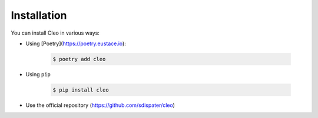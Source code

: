 Installation
############

You can install Cleo in various ways:

* Using [Poetry](https://poetry.eustace.io):

    .. code-block:: bash

        $ poetry add cleo

* Using ``pip``

    .. code-block:: bash

        $ pip install cleo

* Use the official repository (https://github.com/sdispater/cleo)
